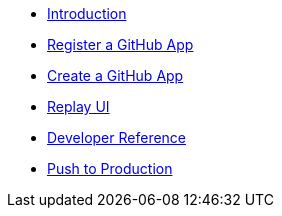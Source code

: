 * xref:index.adoc[Introduction]
* xref:register-github-app.adoc[Register a GitHub App]
* xref:create-github-app.adoc[Create a GitHub App]
* xref:replay-ui.adoc[Replay UI]
* xref:developer-reference.adoc[Developer Reference]
* xref:push-to-production.adoc[Push to Production]